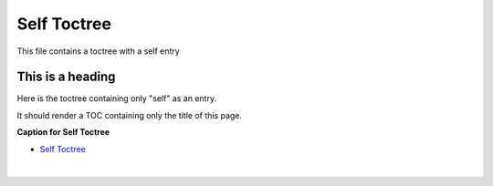 


Self Toctree
--------------

This file contains a toctree with a self entry


This is a heading
===================

Here is the toctree containing only "self" as an entry.

It should render a TOC containing only the title of this page.

**Caption for Self Toctree**

* `Self Toctree <https://sphinx-readme-testing.readthedocs.io/en/latest/directives/toctree/subfolder/self_toctree.html>`_

  |

